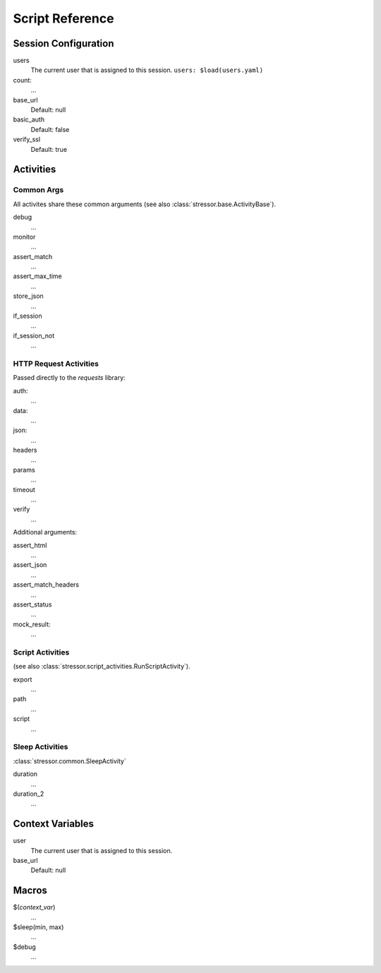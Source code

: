 ----------------
Script Reference
----------------

..
    .. toctree::
    :hidden:


Session Configuration
=====================

users
    The current user that is assigned to this session.
    ``users: $load(users.yaml)``
count:
    ...
base_url
    Default: null
basic_auth
    Default: false
verify_ssl
    Default: true


Activities
==========


Common Args
-----------
All activites share these common arguments
(see also :class:`stressor.base.ActivityBase`).

debug
    ...
monitor
    ...
assert_match
    ...
assert_max_time
    ...
store_json
    ...
if_session
    ...
if_session_not
    ...


HTTP Request Activities
-----------------------

Passed directly to the `requests` library:

auth:
    ...
data:
    ...
json:
    ...
headers
    ...
params
    ...
timeout
    ...
verify
    ...

Additional arguments:

assert_html
    ...
assert_json
    ...
assert_match_headers
    ...
assert_status
    ...
mock_result:
    ...


Script Activities
-----------------
(see also :class:`stressor.script_activities.RunScriptActivity`).

export
    ...
path
    ...
script
    ...

Sleep Activities
----------------
:class:`stressor.common.SleepActivity`

duration
    ...
duration_2
    ...


Context Variables
=================

user
    The current user that is assigned to this session.

base_url
    Default: null


Macros
======

$(`context_var`)
    ...

$sleep(min, max)
    ...

$debug
    ...

